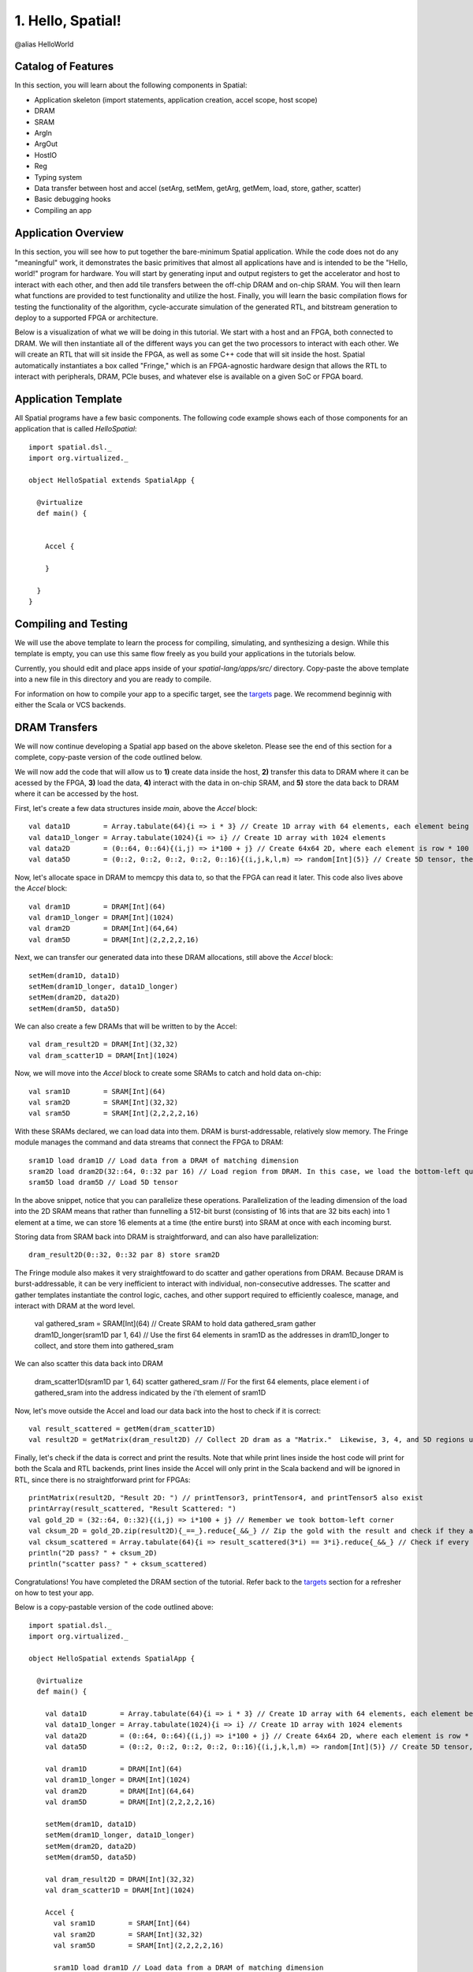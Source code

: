 
1. Hello, Spatial!
==================

@alias HelloWorld

Catalog of Features
-------------------

In this section, you will learn about the following components in Spatial:

- Application skeleton (import statements, application creation, accel scope, host scope)

- DRAM
 
- SRAM

- ArgIn
 
- ArgOut
 
- HostIO
  
- Reg
 
- Typing system

- Data transfer between host and accel (setArg, setMem, getArg, getMem, load, store, gather, scatter)
 
- Basic debugging hooks
 
- Compiling an app

Application Overview
--------------------

In this section, you will see how to put together the bare-minimum Spatial application.  While the
code does not do any "meaningful" work, it demonstrates the basic primitives that almost all applications 
have and is intended to be the "Hello, world!" program for hardware.  You will start by generating input and
output registers to get the accelerator and host to interact with each other, and then add tile transfers
between the off-chip DRAM and on-chip SRAM.  You will then learn what functions are provided to test
functionality and utilize the host.  Finally, you will learn the basic compilation flows for testing the
functionality of the algorithm, cycle-accurate simulation of the generated RTL, and bitstream generation to
deploy to a supported FPGA or architecture.  

Below is a visualization of what we will be doing in this tutorial.  We start with a host and an FPGA, both 
connected to DRAM.  We will then instantiate all of the different ways you can get the two processors to interact
with each other.  We will create an RTL that will sit inside the FPGA, as well as some C++ code that will sit inside
the host.  Spatial automatically instantiates a box called "Fringe," which is an FPGA-agnostic hardware design
that allows the RTL to interact with peripherals, DRAM, PCIe buses, and whatever else is available on a given
SoC or FPGA board.

.. image:: layout.gif


Application Template
---------------------

All Spatial programs have a few basic components. The following code example shows each of those components for
an application that is called `HelloSpatial`::

    import spatial.dsl._
    import org.virtualized._

    object HelloSpatial extends SpatialApp {

      @virtualize
      def main() {


        Accel {

        }

      }
    }

Compiling and Testing
---------------------

We will use the above template to learn the process for compiling, simulating, and synthesizing a design.  
While this template is empty, you can use this same flow freely as you build your applications in the tutorials below.

.. highlight:: bash

Currently, you should edit and place apps inside of your `spatial-lang/apps/src/` directory.  Copy-paste the above
template into a new file in this directory and you are ready to compile.

For information on how to compile your app to a specific target, see the `targets <../targets.rst>`_ page.
We recommend beginnig with either the Scala or VCS backends.



DRAM Transfers
--------------

We will now continue developing a Spatial app based on the above skeleton.
Please see the end of this section for a complete, copy-paste version of the code outlined below.

We will now add the code that will allow us to **1)** create data inside the host, **2)** transfer
this data to DRAM where it can be acessed by the FPGA, **3)** load the data, **4)** interact with the data
in on-chip SRAM, and **5)** store the data back to DRAM where it can be accessed by the host.

First, let's create a few data structures inside `main`, above the `Accel` block::
    
        val data1D        = Array.tabulate(64){i => i * 3} // Create 1D array with 64 elements, each element being index * 3
        val data1D_longer = Array.tabulate(1024){i => i} // Create 1D array with 1024 elements
        val data2D        = (0::64, 0::64){(i,j) => i*100 + j} // Create 64x64 2D, where each element is row * 100 + col
        val data5D        = (0::2, 0::2, 0::2, 0::2, 0::16){(i,j,k,l,m) => random[Int](5)} // Create 5D tensor, the highest dimension tensor currently supported in Spatial, with each element a random Int between 0 and 5

Now, let's allocate space in DRAM to memcpy this data to, so that the FPGA can read it later.  This code also lives above the `Accel` block::

        val dram1D        = DRAM[Int](64)
        val dram1D_longer = DRAM[Int](1024)
        val dram2D        = DRAM[Int](64,64)
        val dram5D        = DRAM[Int](2,2,2,2,16)

Next, we can transfer our generated data into these DRAM allocations, still above the `Accel` block::

        setMem(dram1D, data1D)
        setMem(dram1D_longer, data1D_longer)
        setMem(dram2D, data2D)
        setMem(dram5D, data5D)

We can also create a few DRAMs that will be written to by the Accel::
        
        val dram_result2D = DRAM[Int](32,32)
        val dram_scatter1D = DRAM[Int](1024)

Now, we will move into the `Accel` block to create some SRAMs to catch and hold data on-chip::

        val sram1D        = SRAM[Int](64)
        val sram2D        = SRAM[Int](32,32)
        val sram5D        = SRAM[Int](2,2,2,2,16)

With these SRAMs declared, we can load data into them.  DRAM is burst-addressable, relatively slow memory.  The Fringe module
manages the command and data streams that connect the FPGA to DRAM::

        sram1D load dram1D // Load data from a DRAM of matching dimension
        sram2D load dram2D(32::64, 0::32 par 16) // Load region from DRAM. In this case, we load the bottom-left quadrant of data from dram2D
        sram5D load dram5D // Load 5D tensor

In the above snippet, notice that you can parallelize these operations.  Parallelization of the leading dimension of the load
into the 2D SRAM means that rather than funnelling a 512-bit burst (consisting of 16 ints that are 32 bits each) into 1 element
at a time, we can store 16 elements at a time (the entire burst) into SRAM at once with each incoming burst.

Storing data from SRAM back into DRAM is straightforward, and can also have parallelization::

        dram_result2D(0::32, 0::32 par 8) store sram2D

The Fringe module also makes it very straightfoward to do scatter and gather operations from DRAM.  Because DRAM is
burst-addressable, it can be very inefficient to interact with individual, non-consecutive addresses.  The scatter and 
gather templates instantiate the control logic, caches, and other support required to efficiently coalesce, manage, and 
interact with DRAM at the word level.

        val gathered_sram = SRAM[Int](64)  // Create SRAM to hold data
        gathered_sram gather dram1D_longer(sram1D par 1, 64)  // Use the first 64 elements in sram1D as the addresses in dram1D_longer to collect, and store them into gathered_sram

We can also scatter this data back into DRAM

        dram_scatter1D(sram1D par 1, 64) scatter gathered_sram // For the first 64 elements, place element i of gathered_sram into the address indicated by the i'th element of sram1D 

Now, let's move outside the Accel and load our data back into the host to check if it is correct::
    
        val result_scattered = getMem(dram_scatter1D)
        val result2D = getMatrix(dram_result2D) // Collect 2D dram as a "Matrix."  Likewise, 3, 4, and 5D regions use "getTensor3", "getTensor4", and "getTensor5"

Finally, let's check if the data is correct and print the results. Note that while print lines inside the host code
will print for both the Scala and RTL backends, print lines inside the Accel will only print in the Scala backend and will be
ignored in RTL, since there is no straightforward print for FPGAs::
    
        printMatrix(result2D, "Result 2D: ") // printTensor3, printTensor4, and printTensor5 also exist
        printArray(result_scattered, "Result Scattered: ")
        val gold_2D = (32::64, 0::32){(i,j) => i*100 + j} // Remember we took bottom-left corner
        val cksum_2D = gold_2D.zip(result2D){_==_}.reduce{_&&_} // Zip the gold with the result and check if they are all equal
        val cksum_scattered = Array.tabulate(64){i => result_scattered(3*i) == 3*i}.reduce{_&&_} // Check if every 3 entries is equal to the index
        println("2D pass? " + cksum_2D)
        println("scatter pass? " + cksum_scattered)

Congratulations!  You have completed the DRAM section of the tutorial.  Refer back to the `targets <../targets.rst>`_ section for a refresher on how to test your app.

Below is a copy-pastable version of the code outlined above::

    import spatial.dsl._
    import org.virtualized._

    object HelloSpatial extends SpatialApp {

      @virtualize
      def main() {

        val data1D        = Array.tabulate(64){i => i * 3} // Create 1D array with 64 elements, each element being index * 3
        val data1D_longer = Array.tabulate(1024){i => i} // Create 1D array with 1024 elements
        val data2D        = (0::64, 0::64){(i,j) => i*100 + j} // Create 64x64 2D, where each element is row * 100 + col
        val data5D        = (0::2, 0::2, 0::2, 0::2, 0::16){(i,j,k,l,m) => random[Int](5)} // Create 5D tensor, the highest dimension tensor currently supported in Spatial, with each element a random Int between 0 and 5

        val dram1D        = DRAM[Int](64)
        val dram1D_longer = DRAM[Int](1024)
        val dram2D        = DRAM[Int](64,64)
        val dram5D        = DRAM[Int](2,2,2,2,16)

        setMem(dram1D, data1D)
        setMem(dram1D_longer, data1D_longer)
        setMem(dram2D, data2D)
        setMem(dram5D, data5D)

        val dram_result2D = DRAM[Int](32,32)
        val dram_scatter1D = DRAM[Int](1024)

        Accel {
          val sram1D        = SRAM[Int](64)
          val sram2D        = SRAM[Int](32,32)
          val sram5D        = SRAM[Int](2,2,2,2,16)

          sram1D load dram1D // Load data from a DRAM of matching dimension
          sram2D load dram2D(32::64, 0::32 par 16) // Load region from DRAM. In this case, we load the bottom-left quadrant of data from dram2D
          sram5D load dram5D // Load 5D tensor

          dram_result2D(0::32, 0::32 par 8) store sram2D

          val gathered_sram = SRAM[Int](64)  // Create SRAM to hold data
          gathered_sram gather dram1D_longer(sram1D par 1, 64)  // Use the first 64 elements in sram1D as the addresses in dram1D_longer to collect, and store them into gathered_sram

          dram_scatter1D(sram1D par 1, 64) scatter gathered_sram // For the first 64 elements, place element i of gathered_sram into the address indicated by the i'th element of sram1D 
        }

        val result_scattered = getMem(dram_scatter1D)
        val result2D = getMatrix(dram_result2D) // Collect 2D dram as a "Matrix."  Likewise, 3, 4, and 5D regions use "getTensor3D", "getTensor4D", and "getTensor5D"

        printMatrix(result2D, "Result 2D: ")
        printArray(result_scattered, "Result Scattered: ")
        val gold_2D = (32::64, 0::32){(i,j) => i*100 + j} // Remember we took bottom-left corner
        val cksum_2D = gold_2D.zip(result2D){_==_}.reduce{_&&_} // Zip the gold with the result and check if they are all equal
        val cksum_scattered = Array.tabulate(64){i => result_scattered(3*i) == 3*i}.reduce{_&&_} // Check if every 3 entries is equal to the index
        println("2D pass? " + cksum_2D)
        println("scatter pass? " + cksum_scattered)
      }
    }



ArgIn/Out Interfaces and Typing
-------------------------------

We will now continue developing our Spatial app above and add ArgIns, ArgOuts, HostIOs, and Regs.

While most data that people want to process reside inside of DRAM data structures, there are times
when you may want to pass individual arguments between the Accel and the host.  Some examples include
passing parameters to the Accel, such as a damping factor in an algorithm like PageRank or data structure 
dimensions in an algorithm like GEMM, as well as passing parameters to the host in algorithms like 
Dot Product.  Let us define a few of these registers above the Accel block inside the ``main()`` function::

    val argin1 = ArgIn[Int]   // Register that is written to by the host and read from by the Accel
    val argout1 = ArgOut[Int] // Register that is written to by the Accel and read from by the host
    val io1 = HostIO[Int]     // Register that can be both written to and read from by the Accel and the host

By this point, you have probably noticed that we keep specifying everything as an Int in square brackets.  These 
square brackets are how Scala passes along type arguments.  Spatial is a hardware language that supports a few
types besides 32-bit integers and you can define them as follows::

    type T = FixPt[FALSE, _16, _16] // 32-bit unsigned integer with 16 whole bits and 16 fractional bits.
    type Flt = Float // 32-bit standard Float

Now we can make another argument using the T type::

    val argin2 = ArgIn[T]

Now that we have created these registers, we can load values into them::

    setArg(argin1, args(0).to[Int]) // Set argument with the first command-line value
    setArg(argin2, 7.to[T]) // Args do not necessarily need to be set with command-line values
    setArg(io1, args(1).to[Int])

Let's move into the Accel and interact with these registers::

    val reg1 = Reg[Int](5) // Create register with initial value of 5
    val reg2 = Reg[T] // Default initial value for a Reg is 0
    Pipe{reg1 := argin1} // Load from ArgIn
    Pipe{reg2 := argin2} // Load from ArgIn
    argout1 := reg1 + reg2.value.to[Int] // Cast the value in reg2 to Int and add it to reg1
    io1 := reg1

In the snippet above, you may notice that there are two Pipes.  This is the first example of where
the user must be aware of the hardware to understand what logic is actually getting generated.  The 
compiler scopes code into separate Blocks.  Before this point, we have not scoped any code into anything other
than the base, global block, meaning all of the hardware we generate will fire at the same time.  In this particular
example, we want ``reg1`` and ``reg2`` to be loaded before we sum them up, and therefore we should scope them out 
with ``Pipe`` in order to ensure the top-level controller will execute them one after another.  Note that if retiming is turned on
(see :doc:`compiler flags <../compiler>`), then we would not need to scope these operations out because all primitives
inside of a block are retimed appropriately to ensure their values arrive as dictated by the code.  Without retiming, however,
all primitives can happen simultaneously and give an incorrect result.  Later sections will discuss retiming and 
controller hierarchies further.

Now we can move outside the Accel and read the arg values::

    val result1 = getArg(argout1)
    val result2 = getArg(io1)

    println("Received " + result1 + " and " + result2)
    val cksum = (result1 == {args(0).to[Int] + args(1).to[Int]}) && (result2 == args(0).to[Int]) // The {} brackets are Scala's way of scoping operations
    println("ArgTest pass? " + cksum)

Congratulations!  You have completed the ArgIn/Out section of the tutorial.  Refer back to the `targets <../targets.rst>`_ section for a refresher on how to test your app.


Final Code
----------

Below is a copy-pastable version of the code outlined above::

    import spatial.dsl._
    import org.virtualized._

    object HelloSpatial extends SpatialApp {

      @virtualize
      def main() {

        val argin1 = ArgIn[Int]   // Register that is written to by the host and read from by the Accel
        val argout1 = ArgOut[Int] // Register that is written to by the Accel and read from by the host
        val io1 = HostIO[Int]     // Register that can be both written to and read from by the Accel and the host

        type T = FixPt[FALSE, _16, _16] // 32-bit unsigned integer with 16 whole bits and 16 fractional bits.
        type Flt = Float // 32-bit standard Float

        val argin2 = ArgIn[T]

        setArg(argin1, args(0).to[Int]) // Set argument with the first command-line value
        setArg(argin2, 7.to[T]) // Args do not necessarily need to be set with command-line values
        setArg(io1, args(1).to[Int])

        val data1D        = Array.tabulate(64){i => i * 3} // Create 1D array with 64 elements, each element being index * 3
        val data1D_longer = Array.tabulate(1024){i => i} // Create 1D array with 1024 elements
        val data2D        = (0::64, 0::64){(i,j) => i*100 + j} // Create 64x64 2D, where each element is row * 100 + col
        val data5D        = (0::2, 0::2, 0::2, 0::2, 0::16){(i,j,k,l,m) => random[Int](5)} // Create 5D tensor, the highest dimension tensor currently supported in Spatial, with each element a random Int between 0 and 5

        val dram1D        = DRAM[Int](64)
        val dram1D_longer = DRAM[Int](1024)
        val dram2D        = DRAM[Int](64,64)
        val dram5D        = DRAM[Int](2,2,2,2,16)

        setMem(dram1D, data1D)
        setMem(dram1D_longer, data1D_longer)
        setMem(dram2D, data2D)
        setMem(dram5D, data5D)

        val dram_result2D = DRAM[Int](32,32)
        val dram_scatter1D = DRAM[Int](1024)

        Accel {
          val sram1D        = SRAM[Int](64)
          val sram2D        = SRAM[Int](32,32)
          val sram5D        = SRAM[Int](2,2,2,2,16)

          sram1D load dram1D // Load data from a DRAM of matching dimension
          sram2D load dram2D(32::64, 0::32 par 16) // Load region from DRAM. In this case, we load the bottom-left quadrant of data from dram2D
          sram5D load dram5D // Load 5D tensor

          dram_result2D(0::32, 0::32 par 8) store sram2D

          val gathered_sram = SRAM[Int](64)  // Create SRAM to hold data
          gathered_sram gather dram1D_longer(sram1D par 1, 64)  // Use the first 64 elements in sram1D as the addresses in dram1D_longer to collect, and store them into gathered_sram

          dram_scatter1D(sram1D par 1, 64) scatter gathered_sram // For the first 64 elements, place element i of gathered_sram into the address indicated by the i-th element of sram1D 

          val reg1 = Reg[Int](5) // Create register with initial value of 5
          val reg2 = Reg[T] // Default initial value for a Reg is 0
          Pipe{reg1 := argin1} // Load from ArgIn
          Pipe{reg2 := argin2} // Load from ArgIn
          argout1 := reg1 + reg2.value.to[Int] // Cast the value in reg2 to Int and add it to reg1
          io1 := reg1
        }

        val result_scattered = getMem(dram_scatter1D)
        val result2D = getMatrix(dram_result2D) // Collect 2D dram as a "Matrix."  Likewise, 3, 4, and 5D regions use "getTensor3D", "getTensor4D", and "getTensor5D"

        printMatrix(result2D, "Result 2D: ")
        printArray(result_scattered, "Result Scattered: ")
        val gold_2D = (32::64, 0::32){(i,j) => i*100 + j} // Remember we took bottom-left corner
        val cksum_2D = gold_2D.zip(result2D){_==_}.reduce{_&&_} // Zip the gold with the result and check if they are all equal
        val cksum_scattered = Array.tabulate(64){i => result_scattered(3*i) == 3*i}.reduce{_&&_} // Check if every 3 entries is equal to the index
        println("2D pass? " + cksum_2D)
        println("scatter pass? " + cksum_scattered)


        val result1 = getArg(argout1)
        val result2 = getArg(io1)

        println("Received " + result1 + " and " + result2)
        val cksum = (result1 == {args(0).to[Int] + args(1).to[Int]}) && (result2 == args(0).to[Int]) // The {} brackets are Scala's way of scoping operations
        println("ArgTest pass? " + cksum)

      }
    }



Stream Interfaces
-----------------

** This section is still under construction **

Finally, you will see how to create stream interfaces with peripheral devices that your FPGA
may have access to.  Generally, these involve LEDs, switches, buttons, GPIO pins, ADC streams, and
sensor interfaces.  A stream interface looks like exposed signal pins inside the FPGA and there may
or may not be ready/valid signals routed alongside them.  For example, switches are input streams that
are always valid and LEDs are output streams that are always ready.  A pixel buffer that may come with
an ADC stream will likely have a `valid` signal to indicate to the Accel that there is data ready to be
dequeued, and the FPGA would need to send back a `ready` signal to indicate that it is ready to 
receive and process new data.

These protocols are abstracted away by the compiler and all the user needs to do is instantiate the 
interfaces and use them in the code inside of the appropriate control structures.

Below are some examples on how to use stream interfaces for some peripherals available on
the DE1SoC::

    val imgIn  = StreamIn[Pixel16](target.VideoCamera) // Input stream for camera
    val imgOut = BufferedOut[Pixel16](target.VGA) // Output VGA display
    val switch = target.SliderSwitch
    val swInput = StreamIn[sw3](switch)

More on stream interfaces TBA.


Next, :doc:`learn how to build a more complicated Spatial app, Dot Product <dotproduct>`.

